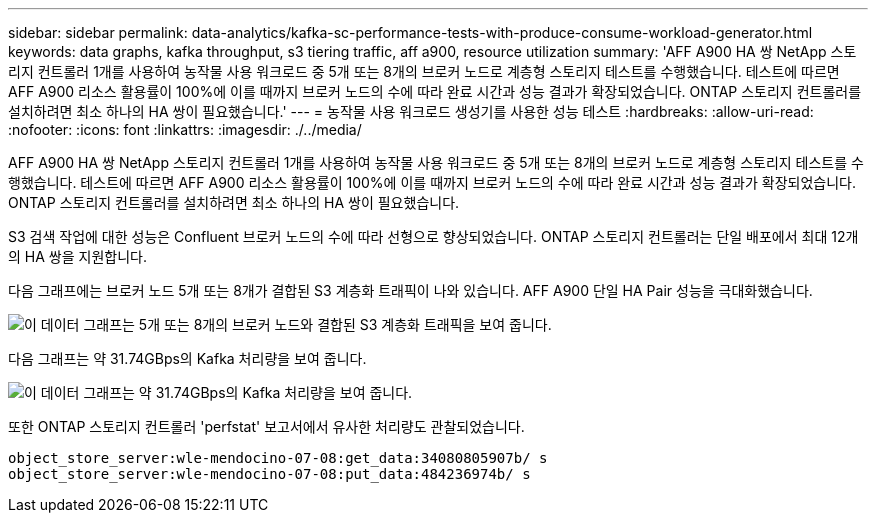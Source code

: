 ---
sidebar: sidebar 
permalink: data-analytics/kafka-sc-performance-tests-with-produce-consume-workload-generator.html 
keywords: data graphs, kafka throughput, s3 tiering traffic, aff a900, resource utilization 
summary: 'AFF A900 HA 쌍 NetApp 스토리지 컨트롤러 1개를 사용하여 농작물 사용 워크로드 중 5개 또는 8개의 브로커 노드로 계층형 스토리지 테스트를 수행했습니다. 테스트에 따르면 AFF A900 리소스 활용률이 100%에 이를 때까지 브로커 노드의 수에 따라 완료 시간과 성능 결과가 확장되었습니다. ONTAP 스토리지 컨트롤러를 설치하려면 최소 하나의 HA 쌍이 필요했습니다.' 
---
= 농작물 사용 워크로드 생성기를 사용한 성능 테스트
:hardbreaks:
:allow-uri-read: 
:nofooter: 
:icons: font
:linkattrs: 
:imagesdir: ./../media/


[role="lead"]
AFF A900 HA 쌍 NetApp 스토리지 컨트롤러 1개를 사용하여 농작물 사용 워크로드 중 5개 또는 8개의 브로커 노드로 계층형 스토리지 테스트를 수행했습니다. 테스트에 따르면 AFF A900 리소스 활용률이 100%에 이를 때까지 브로커 노드의 수에 따라 완료 시간과 성능 결과가 확장되었습니다. ONTAP 스토리지 컨트롤러를 설치하려면 최소 하나의 HA 쌍이 필요했습니다.

S3 검색 작업에 대한 성능은 Confluent 브로커 노드의 수에 따라 선형으로 향상되었습니다. ONTAP 스토리지 컨트롤러는 단일 배포에서 최대 12개의 HA 쌍을 지원합니다.

다음 그래프에는 브로커 노드 5개 또는 8개가 결합된 S3 계층화 트래픽이 나와 있습니다. AFF A900 단일 HA Pair 성능을 극대화했습니다.

image:kafka-sc-image9.png["이 데이터 그래프는 5개 또는 8개의 브로커 노드와 결합된 S3 계층화 트래픽을 보여 줍니다."]

다음 그래프는 약 31.74GBps의 Kafka 처리량을 보여 줍니다.

image:kafka-sc-image10.png["이 데이터 그래프는 약 31.74GBps의 Kafka 처리량을 보여 줍니다."]

또한 ONTAP 스토리지 컨트롤러 'perfstat' 보고서에서 유사한 처리량도 관찰되었습니다.

....
object_store_server:wle-mendocino-07-08:get_data:34080805907b/ s
object_store_server:wle-mendocino-07-08:put_data:484236974b/ s
....